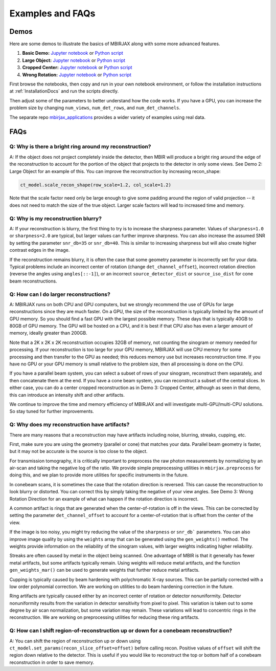 .. _ExamplesFAQs:

=================
Examples and FAQs
=================

Demos
-----

Here are some demos to illustrate the basics of MBIRJAX along with some more advanced features.

1. **Basic Demo:** `Jupyter notebook <https://colab.research.google.com/drive/1zG_H6CDjuQxeMRQHan3XEyX2YVKcSSNC?usp=drive_link>`__ or `Python script <https://github.com/cabouman/mbirjax/blob/main/demo/demo_1_shepp_logan.py>`__
2. **Large Object:**  `Jupyter notebook <https://colab.research.google.com/drive/1-kk_HeR8Y8f6pZ2zjTza8NTEpAgwgVRB?usp=sharing>`__ or `Python script <https://github.com/cabouman/mbirjax/blob/main/demo/demo_2_large_object.py>`__
3. **Cropped Center:**  `Jupyter notebook <https://colab.research.google.com/drive/1WQwIJ_mDcuMMcWseM66aRPvtv6FmMWF-?usp=sharing>`__ or `Python script <https://github.com/cabouman/mbirjax/blob/main/demo/demo_3_cropped_center.py>`__
4. **Wrong Rotation:**  `Jupyter notebook <https://colab.research.google.com/drive/1Gd-fMm3XK1WBsuJUklHdZ-4jjsvdpeIT?usp=sharing>`__ or `Python script <https://github.com/cabouman/mbirjax/blob/main/demo/demo_4_wrong_rotation_direction.py>`__

First browse the notebooks, then copy and run in your own notebook environment,
or follow the installation instructions at :ref:`InstallationDocs` and run the scripts directly.

Then adjust some of the parameters to better understand how the code works.
If you have a GPU, you can increase the problem size by changing ``num_views``, ``num_det_rows``, and ``num_det_channels``.

The separate repo `mbirjax_applications <https://github.com/cabouman/mbirjax_applications>`__ provides a wider variety of examples using real data.


FAQs
----

Q: Why is there a bright ring around my reconstruction?
+++++++++++++++++++++++++++++++++++++++++++++++++++++++

A: If the object does not project completely inside the detector, then MBIR will produce a bright ring
around the edge of the reconstruction to account for the portion of the object that projects to the detector in only some views.
See Demo 2: Large Object for an example of this.
You can improve the reconstruction by increasing recon_shape:

.. code-block:: python

        ct_model.scale_recon_shape(row_scale=1.2, col_scale=1.2)

Note that the scale factor need only be large enough to give some padding around the region of valid projection --
it does not need to match the size of the true object.  Larger scale factors will lead to increased time and memory.

Q: Why is my reconstruction blurry?
+++++++++++++++++++++++++++++++++++

A:  If your reconstruction is blurry, the first thing to try is to increase the sharpness parameter.  Values of
``sharpness=1.0`` or ``sharpness=2.0`` are typical, but larger values can further improve sharpness.
You can also increase the assumed SNR by setting the parameter ``snr_db=35`` or ``snr_db=40``. This is similar to increasing sharpness but will also create higher contrast edges in the image.

If the reconstruction remains blurry, it is often the case that some geometry parameter is incorrectly set for your data.
Typical problems include an incorrect center of rotation (change ``det_channel_offset``), incorrect rotation direction
(reverse the angles using ``angles[::-1]``), or an incorrect ``source_detector_dist`` or  ``source_iso_dist`` for
cone beam reconstructions.

Q: How can I do larger reconstructions?
+++++++++++++++++++++++++++++++++++++++

A: MBIRJAX runs on both CPU and GPU computers, but we strongly recommend the use of GPUs for large reconstructions since they are much faster.
On a GPU, the size of the reconstruction is typically limited by the amount of GPU memory.
So you should find a fast GPU with the largest possible memory. These days that is typically 40GB to 80GB of GPU memory.
The GPU will be hosted on a CPU, and it is best if that CPU also has even a larger amount of memory, ideally greater than 200GB.

Note that a 2K x 2K x 2K reconstruction occupies 32GB of memory, not counting the sinogram or memory needed for processing.
If your reconstruction is too large for your GPU memory, MBIRJAX will use CPU memory for some processing and then transfer
to the GPU as needed; this reduces memory use but increases reconstruction time.  If you have no GPU or your GPU memory is small relative
to the problem size, then all processing is done on the CPU.

If you have a parallel beam system, you can select a subset of rows of your sinogram, reconstruct them separately, and then
concatenate them at the end.  If you have a cone beam system, you can reconstruct a subset of the central slices.  In either
case, you can do a center cropped reconstruction as in Demo 3: Cropped Center, although as seen in that demo, this can
introduce an intensity shift and other artifacts.

We continue to improve the time and memory efficiency of MBIRJAX and will investigate multi-GPU/multi-CPU solutions.
So stay tuned for further improvements.


Q: Why does my reconstruction have artifacts?
+++++++++++++++++++++++++++++++++++++++++++

There are many reasons that a reconstruction may have artifacts including noise, blurring, streaks, cupping, etc.

First, make sure you are using the geometry (parallel or cone) that matches your data.
Parallel beam geometry is faster, but it may not be accurate is the source is too close to the object.

For transmission tomography, it is critically important to preprocess the raw photon measurements by normalizing by an air-scan and taking the negative log of the ratio.
We provide simple preprocessing utilities in ``mbirjax.preprocess`` for doing this, and we plan to provide more utilities for specific instruments in the future.

In conebeam scans, it is sometimes the case that the rotation direction is reversed.
This can cause the reconstruction to look blurry or distorted.
You can correct this by simply taking the negative of your view angles.
See Demo 3: Wrong Rotation Direction for an example of what can happen if the rotation direction is incorrect.

A common artifact is rings that are generated when the center-of-rotation is off in the views.
This can be corrected by setting the parameter ``det_channel_offset`` to account for a center-of-rotation that is offset from the center of the view.

If the image is too noisy, you might try reducing the value of the ``sharpness`` or ``snr_db``` parameters.
You can also improve image quality by using the ``weights`` array that can be generated using the ``gen_weights()`` method.
The weights provide information on the reliability of the sinogram values, with larger weights indicating higher reliability.

Streaks are often caused by metal in the object being scanned.
One advantage of MBIR is that it generally has fewer metal artifacts, but some artifacts typically remain.
Using weights will reduce metal artifacts, and the function ``gen_weights_mar()`` can be used to generate weights that further reduce metal artifacts.

Cupping is typically caused by beam hardening with polychromatic X-ray sources.
This can be partially corrected with a low order polynomial correction.
We are working on utilities to do beam hardening correction in the future.

Ring artifacts are typically caused either by an incorrect center of rotation or detector nonuniformity.
Detector nonuniformity results from the variation in detector sensitivity from pixel to pixel.
This variation is taken out to some degree by air scan normalization, but some variation may remain.
These variations will lead to concentric rings in the reconstruction.
We are working on preprocessing utilities for reducing these ring artifacts.


Q: How can I shift region-of-reconstruction up or down for a conebeam reconstruction?
+++++++++++++++++++++++++++++++++++++++++++++++++++++++++++++++++++++++++++++++++++++

A: You can shift the region of reconstruction up or down using ``ct_model.set_params(recon_slice_offset=offset)``
before calling recon.
Positive values of ``offset`` will shift the region down relative to the detector.
This is useful if you would like to reconstruct the top or bottom half of a conebeam reconstruction in order to save memory.


